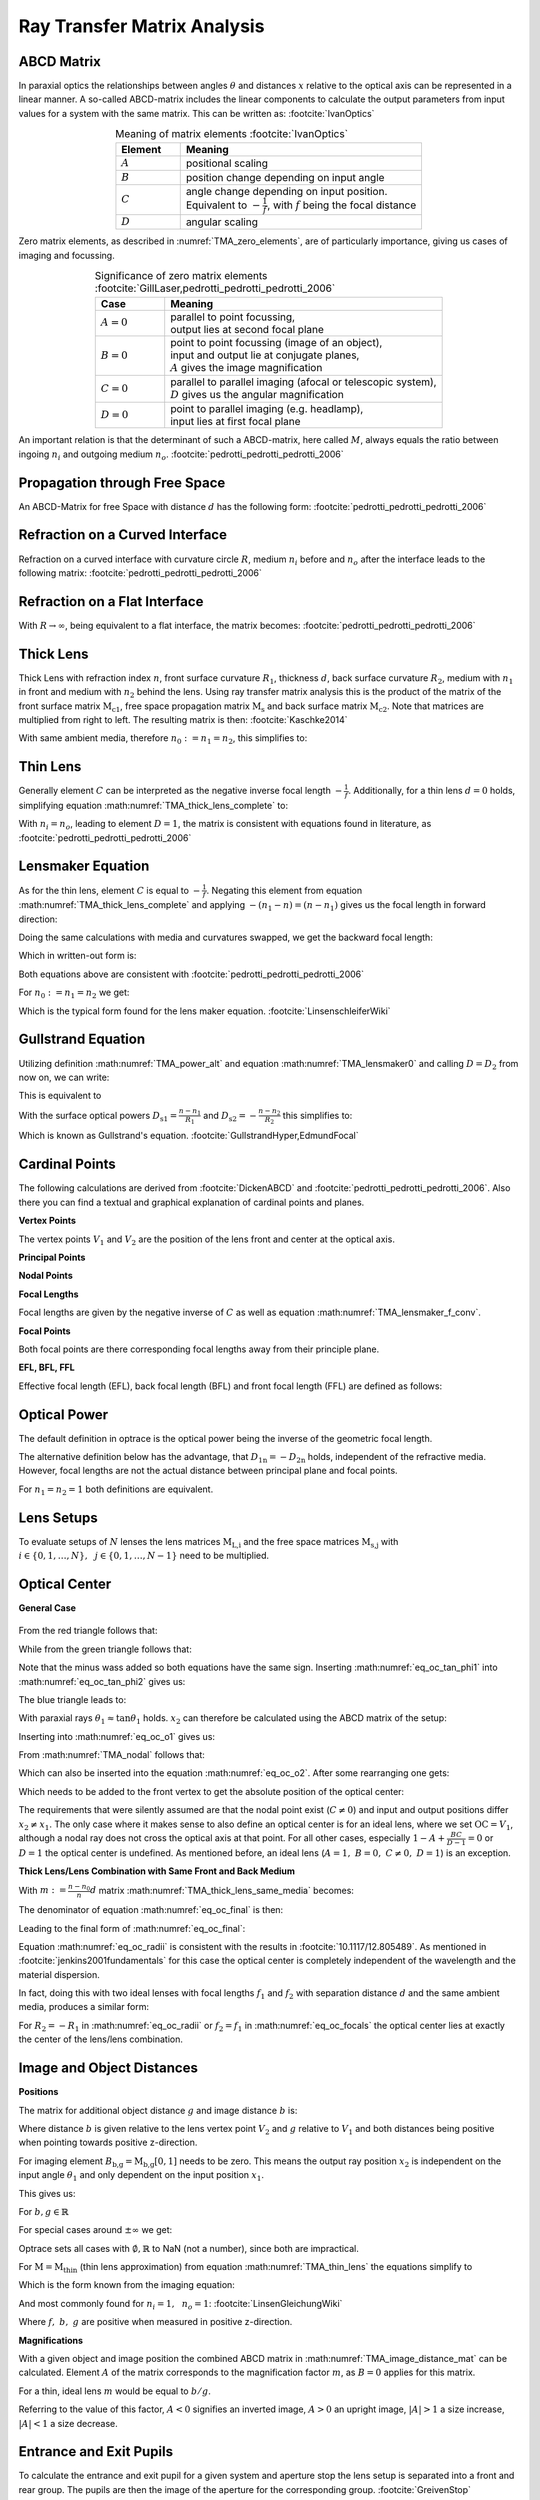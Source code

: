 
.. _ray_matrix_analysis:

*****************************
Ray Transfer Matrix Analysis
*****************************

ABCD Matrix 
=================================================

In paraxial optics the relationships between angles :math:`\theta` and distances :math:`x` relative to the optical axis can be represented in a linear manner. A so-called ABCD-matrix includes the linear components to calculate the output parameters from input values for a system with the same matrix. This can be written as: :footcite:`IvanOptics`

.. math::
   \left[\begin{array}{l}
   x_2 \\
   \theta_2
   \end{array}\right]=\left[\begin{array}{ll}
   A & B \\
   C & D
   \end{array}\right]\left[\begin{array}{l}
   x_1 \\
   \theta_1
   \end{array}\right]
   :label: TMA_ABCD

.. _TMA_elements:

.. list-table:: Meaning of matrix elements :footcite:`IvanOptics`
   :widths: 80 300
   :header-rows: 1
   :align: center
   
   * - Element
     - Meaning
   * - :math:`A`
     - positional scaling
   * - :math:`B`
     - position change depending on input angle
   * - :math:`C`
     - | angle change depending on input position. 
       | Equivalent to :math:`-\frac{1}{f}`, with :math:`f` being the focal distance
   * - :math:`D`
     - angular scaling

Zero matrix elements, as described in :numref:`TMA_zero_elements`, are of particularly importance, giving us cases of imaging and focussing.

.. _TMA_zero_elements:

.. list-table:: Significance of zero matrix elements :footcite:`GillLaser,pedrotti_pedrotti_pedrotti_2006` 
   :widths: 50 200
   :header-rows: 1
   :align: center
   
   * - Case
     - Meaning
   * - :math:`A=0`
     - | parallel to point focussing,
       | output lies at second focal plane    
   * - :math:`B=0`
     - | point to point focussing (image of an object),
       | input and output lie at conjugate planes,
       | :math:`A` gives the image magnification
   * - :math:`C=0`
     - | parallel to parallel imaging (afocal or telescopic system),
       | :math:`D` gives us the angular magnification 
   * - :math:`D=0`
     - | point to parallel imaging (e.g. headlamp), 
       | input lies at first focal plane


An important relation is that the determinant of such a ABCD-matrix, here called :math:`M`, always equals the ratio between ingoing :math:`n_i` and outgoing medium :math:`n_o`. :footcite:`pedrotti_pedrotti_pedrotti_2006`

.. math::
   \det (M) = AD - BC = \frac{n_i}{n_o}
   :label: eq_TMA_det


Propagation through Free Space 
=================================================

An ABCD-Matrix for free Space with distance :math:`d` has the following form: :footcite:`pedrotti_pedrotti_pedrotti_2006`


.. math::
   \text{M}_\text{s} =
   \left[\begin{array}{ll}
   1 & d \\
   0 & 1
   \end{array}\right]
   :label: TMA_free_space

Refraction on a Curved Interface 
=================================================

Refraction on a curved interface with curvature circle :math:`R`, medium :math:`n_i` before and :math:`n_o` after the interface leads to the following matrix: :footcite:`pedrotti_pedrotti_pedrotti_2006`

.. math::
   \text{M}_\text{c} =
   \left[\begin{array}{cc}
   1 & 0 \\
   -\frac{n_o-n_i}{R \cdot n_o} & \frac{n_i}{n_o}
   \end{array}\right]
   :label: TMA_curved_nterface

Refraction on a Flat Interface 
=================================================

With :math:`R \to \infty`, being equivalent to a flat interface, the matrix becomes: :footcite:`pedrotti_pedrotti_pedrotti_2006`

.. math::
   \text{M}_\text{i} =
   \left[\begin{array}{cc}
   1 & 0 \\
   0 & \frac{n_i}{n_o}
   \end{array}\right]
   :label: TMA_flat_interface

Thick Lens 
=================================================

Thick Lens with refraction index :math:`n`, front surface curvature :math:`R_1`, thickness :math:`d`, back surface curvature :math:`R_2`, medium with :math:`n_1` in front and medium with :math:`n_2` behind the lens.
Using ray transfer matrix analysis this is the product of the matrix of the front surface matrix :math:`\text{M}_\text{c1}`, free space propagation matrix :math:`\text{M}_\text{s}` and back surface matrix :math:`\text{M}_\text{c2}`.
Note that matrices are multiplied from right to left.
The resulting matrix is then: :footcite:`Kaschke2014`


.. math::
   \text{M}_\text{thick} =&~~ \text{M}_\text{c2} \cdot \text{M}_\text{s} \cdot \text{M}_\text{c1}\\
    =&~
   \left[\begin{array}{cc}
   1 & 0 \\
   -\frac{n_2-n}{R_2 \cdot n_2} & \frac{n}{n_2}
   \end{array}\right]
   \left[\begin{array}{ll}
   1 & d \\
   0 & 1
   \end{array}\right]
   \left[\begin{array}{cc}
   1 & 0 \\
   -\frac{n-n_1}{R_1 \cdot n} & \frac{n_1}{n}
   \end{array}\right]\\
    =&~ 
   \left[\begin{array}{cc}
   1 + \frac{n_1-n}{n R_1}d & \frac{n_1}{n}d \\
    \frac{n_1 - n}{n_2 R_1}  + \frac{n-n_2}{n_2 R_2} + \frac{n_1 - n}{n R_1}\frac{n-n_2}{n_2 R_2}d & \frac{n_1}{n_2} + \frac{n_1}{n}\frac{n - n_2}{n_2 R_2}d
   \end{array}\right]
   :label: TMA_thick_lens_complete


With same ambient media, therefore :math:`n_0 := n_1 = n_2`, this simplifies to:

.. math::
   \text{M}_{\text{thick},n_0}   =&~ 
   \left[\begin{array}{cc}
   1 + \frac{n_0-n}{n R_1}d & \frac{n_0}{n}d \\
   \frac{n_0 - n}{n_0} \left( \frac{1}{R_1}  - \frac{1}{R_2} + \frac{n-n_0}{n R_1 R_2}d \right) & 1 + \frac{n - n_0}{n R_2}d
   \end{array}\right]
   :label: TMA_thick_lens_same_media


Thin Lens
====================

Generally element :math:`C` can be interpreted as the negative inverse focal length :math:`-\frac{1}{f}`.
Additionally, for a thin lens :math:`d=0` holds, simplifying equation :math:numref:`TMA_thick_lens_complete` to:

.. math::
    \text{M}_\text{thin} =
   \left[\begin{array}{cc}
   1 & 0 \\
   -\frac{1}{f} & \frac{n_i}{n_o}
   \end{array}\right]
   :label: TMA_thin_lens

With :math:`n_i = n_o`,  leading to element :math:`D=1`, the matrix is consistent with equations found in literature, as :footcite:`pedrotti_pedrotti_pedrotti_2006`


Lensmaker Equation 
=================================================

As for the thin lens, element :math:`C` is equal to :math:`-\frac{1}{f}`.
Negating this element from equation :math:numref:`TMA_thick_lens_complete` and applying :math:`-(n_1 - n) = (n - n_1)` gives us the focal length in forward direction:

.. math::
   \frac{1}{f_2} = \frac{n-n_1}{n_2}\frac{1}{R_1} - \frac{n-n_2}{n_2}\frac{1}{R_2} + \frac{n-n_1}{n R_1}\frac{n-n_2}{n_2 R_2}d
   :label: TMA_lensmaker0

Doing the same calculations with media and curvatures swapped, we get the backward focal length:

.. math::
   f_1 = -\frac{n_1}{n_2} f_2
   :label: TMA_lensmaker_f_conv

Which in written-out form is:

.. math::
   \frac{1}{f_1} = -\frac{n-n_1}{n_1}\frac{1}{R_1} + \frac{n-n_2}{n_1}\frac{1}{R_2} - \frac{n-n_1}{n R_1}\frac{n-n_2}{n_1 R_2}d
   :label: TMA_lensmaker1

Both equations above are consistent with :footcite:`pedrotti_pedrotti_pedrotti_2006`

For :math:`n_0 := n_1 = n_2` we get:

.. math::
   \frac{1}{f_2} = \frac{n-n_0}{n_0}\left(\frac{1}{R_1} - \frac{1}{R_2} + \frac{n-n_0}{n R_1 R_2}d \right)
   :label: TMA_lensmaker_common

Which is the typical form found for the lens maker equation. :footcite:`LinsenschleiferWiki`

Gullstrand Equation 
=================================================

Utilizing definition :math:numref:`TMA_power_alt` and equation :math:numref:`TMA_lensmaker0` and calling :math:`D=D_2` from now on, we can write:

.. math::
   D = \frac{n_2}{f_2} = \frac{n-n_1}{R_1} - \frac{n-n_2}{R_2} + \frac{n-n_1}{n R_1}\frac{n-n_2}{R_2}d
   :label: TMA_Gullstrand_base

This is equivalent to

.. math::
   D = \frac{n_2}{f_2} = \frac{n-n_1}{R_1}  + \left( - \frac{n-n_2}{R_2} \right) - \frac{n-n_1}{R_1} \cdot \left( - \frac{n-n_2}{R_2} \right) \frac{d}{n}
   :label: TMA_Gullstrand_step

With the surface optical powers :math:`D_\text{s1} = \frac{n-n_1}{R_1}` and :math:`D_\text{s2} = -\frac{n-n_2}{R_2}` this simplifies to:

.. math::
   D = D_\text{s1} + D_\text{s2} - D_\text{s1} D_\text{s2} \frac{d}{n}
   :label: TMA_Gullstrand

Which is known as Gullstrand's equation. :footcite:`GullstrandHyper,EdmundFocal`


.. _ray_cardinal_points:

Cardinal Points 
=================================================

The following calculations are derived from :footcite:`DickenABCD` and :footcite:`pedrotti_pedrotti_pedrotti_2006`. Also there you can find a textual and graphical explanation of cardinal points and planes.

**Vertex Points**

The vertex points :math:`V_1` and :math:`V_2` are the position of the lens front and center at the optical axis.

**Principal Points**

.. math::
   P_1 =&~ V_1 - \frac{n_1 - n_2 D}{n_2 C}\\
   P_2 =&~ V_2 + \frac{1-A}{C}
   :label: TMA_principal

**Nodal Points**

.. math::
   N_1 =&~ V_1 - \frac{1-D}{C}\\
   N_2 =&~ V_2 + \frac{n_1 - n_2 A}{n_2 C}
   :label: TMA_nodal

**Focal Lengths**

Focal lengths are given by the negative inverse of :math:`C` as well as equation :math:numref:`TMA_lensmaker_f_conv`.

.. math::
   f_1 =&~ \frac{n_1}{n_2 C}\\
   f_2 =&~ -\frac{1}{C}
   :label: TMA_focal_length

**Focal Points**

Both focal points are there corresponding focal lengths away from their principle plane.

.. math::
   F_1 = &~ P_1 + f_1\\
   F_2 = &~ P_2 + f_2
   :label: TMA_focal_points

**EFL, BFL, FFL**

Effective focal length (EFL), back focal length (BFL) and front focal length (FFL) are defined as follows: 

.. math::
   \text{FFL} =&~ F_1 - V_1 &=~& &\frac{D}{C}\\
   \text{BFL} =&~ F_2 - V_2 &=~& -&\frac{A}{C}\\
   \text{EFL} =&~ f_2 &=~& -&\frac{1}{C}
   :label: TMA_ffk_bfl_efl

.. _ray_power_def:

Optical Power 
=================================================

The default definition in optrace is the optical power being the inverse of the geometric focal length.

.. math::
   D_1 = \frac{1}{f_1}\\
   D_2 = \frac{1}{f_2}
   :label: TMA_power_base
   
The alternative definition below has the advantage, that :math:`D_\text{1n} = -D_\text{2n}` holds, independent of the refractive media. However, focal lengths are not the actual distance between principal plane and focal points.

For :math:`n_1 = n_2 = 1` both definitions are equivalent.

.. math::
   D_\text{1n} =&~ \frac{n_1}{f_1}\\
   D_\text{2n} =&~ \frac{n_2}{f_2}\\
   f_\text{1n} =&~ \frac{f_1}{n_1}\\
   f_\text{2n} =&~ \frac{f_2}{n_2}\\
   \text{EFL}_n =&~ \frac{f_2}{n_2}\\
   :label: TMA_power_alt


Lens Setups 
=================================================

To evaluate setups of :math:`N` lenses the lens matrices :math:`\text{M}_\text{L,i}` and the free space matrices :math:`\text{M}_\text{s,j}` with :math:`i \in	\{0, 1, \dots, N\},~~ j \in \{0, 1, \dots, N-1\}` need to be multiplied.

.. math::
   \text{M} = \text{M}_\text{L,N} \cdot \text{M}_\text{s,N-1} \dots \text{M}_\text{s,0} \cdot \text{M}_\text{L,0}
   :label: TMA_setup


.. _ray_image_object_distances:


Optical Center
=====================


**General Case**


.. figure:: ../images/optical_center.svg
   :align: center
   :width: 550


From the red triangle follows that:

.. math::
   \tan \phi = \frac{x_2 - x_1}{V_2 - V_1}
   :label: eq_oc_tan_phi1

While from the green triangle follows that:

.. math::
   \tan \phi = -\frac{x_1}{o}
   :label: eq_oc_tan_phi2

Note that the minus wass added so both equations have the same sign.
Inserting :math:numref:`eq_oc_tan_phi1` into :math:numref:`eq_oc_tan_phi2` gives us:

.. math::
   o = - \frac{x_1}{x_2 - x_1} \left(V_2 - V_1\right)
   :label: eq_oc_o1

The blue triangle leads to:

.. math::
   \tan \theta_1 = -\frac{x_1}{N_1 - V_1}
   :label: eq_oc_theta1

With paraxial rays :math:`\theta_1 \approx \tan \theta_1` holds. :math:`x_2` can therefore be calculated using the ABCD matrix of the setup:

.. math::
   x_2 = A x_1 - \frac{B}{N_1 - V_1} x_1
   :label: eq_oc_x2


Inserting into :math:numref:`eq_oc_o1` gives us:

.. math::
   o = -\frac{x_1}{A x_1 - \frac{B}{N_1 - V_1} x_1 -x_1} \left(V_2 - V_1\right)
  :label: eq_oc_o2


From :math:numref:`TMA_nodal` follows that:

.. math::
   N_1 - V_1 = - \frac{1 - D}{C}
   :label: eq_oc_dNV

Which can also be inserted into the equation :math:numref:`eq_oc_o2`.
After some rearranging one gets:

.. math::
   o = \frac{V_2 - V_1}{1 - A + \frac{BC}{D-1}}
   :label: eq_oc_o3


Which needs to be added to the front vertex to get the absolute position of the optical center:

.. math::
   \text{OC} = V_1 + \frac{V_2 - V_1}{1 - A + \frac{BC}{D-1}}
   :label: eq_oc_final


The requirements that were silently assumed are that the nodal point exist (:math:`C \neq 0`) and input and output positions differ :math:`x_2 \neq x_1`.
The only case where it makes sense to also define an optical center is for an ideal lens, where we set :math:`\text{OC} = V_1`, although a nodal ray does not cross the optical axis at that point.
For all other cases, especially :math:`1 - A  + \frac{BC}{D - 1} = 0` or :math:`D = 1` the optical center is undefined. As mentioned before, an ideal lens (:math:`A = 1, ~B=0, ~C\neq 0, ~D=1`) is an exception.


**Thick Lens/Lens Combination with Same Front and Back Medium**

With :math:`m := \frac{n - n_0}{n}d` matrix :math:numref:`TMA_thick_lens_same_media` becomes:

.. math::
   \text{M}_{\text{thick},n_0}   =&~ 
   \left[\begin{array}{cc}
   1 - \frac{m}{R_1} & \frac{n_0}{n}d \\
   \frac{n_0 - n}{n_0} \left( \frac{1}{R_1}  - \frac{1}{R_2} + \frac{m}{R_1 R_2} \right) & 1 + \frac{m}{R_2}
   \end{array}\right]
   :label: TMA_thick_lens_same_media_m

The denominator of equation :math:numref:`eq_oc_final` is then:

.. math::
   1 - A + \frac{BC}{D - 1} &= 1 - \left(1 - \frac{m}{R_1}\right) + \frac{\frac{n_0-n}{n_0}\frac{n_0}{n}d \left( \frac{1}{R_1}  - \frac{1}{R_2} + \frac{m}{R_1 R_2} \right)}{1 + \frac{m}{R_2} - 1}\\
   &= \frac{m}{R_1} - m \frac{\left( \frac{1}{R_1}  - \frac{1}{R_2} + \frac{m}{R_1 R_2} \right)}{\frac{m}{R_2}}\\
   &= \frac{m}{R_1} - \left( \frac{R_2}{R_1}  - 1 + \frac{m}{R_1} \right)\\
   &= 1 - \frac{R_2}{R_1}
   :label: eq_oc_thick_lens_denom

Leading to the final form of :math:numref:`eq_oc_final`:

.. math::
   \text{OC} = V_1 + \frac{V_2 - V_1}{1 - \frac{R_2}{R_1}}
   :label: eq_oc_radii

.. Simplifying this expression towards this form is quite labor-intensive but goes without any conditions or tricks.
.. A interested reader is free to do it by themselves or trust Wolfram Alpha with the query: `Link <https://www.wolframalpha.com/input?i=1+-+A+%2B+B*C%2F%28D+-+1%29+with+A+%3D+%281+%2B+%28n_0-n%29%2F%28n+R_1%29*d%29%2C+B+%3D+%28%28n_0%29%2F%28n%29*d%29%2C+C+%3D+%28%28n_0+-+n%29%2F%28n_0+R_1%29%2B%28n-n_0%29%2F%28n_0+R_2%29%2B%28n_0+-+n%29%2F%28n+R_1%29*%28n-n_0%29%2F%28n_0+R_2%29*d%29%2C+D+%3D+%281+%2B+%28n+-+n_0%29%2F%28n+R_2%29*d%29>`__.

Equation :math:numref:`eq_oc_radii` is consistent with the results in :footcite:`10.1117/12.805489`.
As mentioned in :footcite:`jenkins2001fundamentals` for this case the optical center is completely independent of the wavelength and the material dispersion.


In fact, doing this with two ideal lenses with focal lengths :math:`f_1` and :math:`f_2` with separation distance :math:`d` and the same ambient media, produces a similar form:

.. math::
   M_\text{2L} &= \left[\begin{array}{cc}
   1 & 0 \\
   \frac{1}{f_2} & 1
   \end{array}\right] \cdot\left[\begin{array}{ll}
   1 & d \\
   0 & 1
   \end{array}\right] \cdot\left[\begin{array}{cc}
   1 & 0 \\
   \frac{1}{f_1} & 1
   \end{array}\right]\\
   &= \left[\begin{array}{cc}
   1+\frac{d}{f_1} & d \\
   \frac{1}{f_1}+\frac{1}{f_2}+\frac{d}{f_1 f_2} & 1+\frac{d}{f_2}
   \end{array}\right]
   :label: eq_oc_two_lens_matrix

.. math::
   1 - A + \frac{BC}{D - 1} &= 1 - \left(1 + \frac{d}{f_1}\right) + \frac{ \frac{1}{f_1}  + \frac{1}{f_2} + \frac{d}{f_1 f_2} }{1 + \frac{d}{f_2} - 1} d\\
   &= -\frac{d}{f_1} + \frac{f_2}{f_1} + 1 + \frac{d}{f_1}\\
   &= 1 + \frac{f_2}{f_1}
   :label: eq_oc_two_lenses_denom


.. math::
   \text{OC} = V_1 + \frac{V_2 - V_1}{1 + \frac{f_2}{f_1}}
   :label: eq_oc_two_lenses

For :math:`R_2 = -R_1` in :math:numref:`eq_oc_radii` or :math:`f_2 = f_1` in :math:numref:`eq_oc_focals` the optical center lies at exactly the center of the lens/lens combination.

Image and Object Distances 
=================================================

**Positions**

The matrix for additional object distance :math:`g` and image distance :math:`b` is:

.. math::
   \text{M}_\text{b,g} = 
   \left[\begin{array}{ll}
   1 & b \\
   0 & 1
   \end{array}\right]
   \cdot \text{M} \cdot
   \left[\begin{array}{ll}
   1 & g \\
   0 & 1
   \end{array}\right]
   :label: TMA_image_distance_mat

Where distance :math:`b` is given relative to the lens vertex point :math:`V_2` and :math:`g` relative to :math:`V_1` and both distances being positive when pointing towards positive z-direction.

For imaging element :math:`B_\text{b,g} = \text{M}_\text{b,g}[0, 1]` needs to be zero.
This means the output ray position :math:`x_2` is independent on the input angle :math:`\theta_1` and only dependent on the input position :math:`x_1`.

This gives us:

.. math::
   B_\text{b,g} = g (A + C b) + B + D b = 0
   :label: TMA_image_distance_eq

For :math:`b, g \in \mathbb{R}`

.. math::
   b(g) = 
    \begin{cases}
   -\frac{B + g A} {D + g C}, &~ \text{for}~~ {D + g C} \neq 0\\
   \mathbb{R} &~ \text{for}~~ {D + g C} = 0 ~~\text{and}~~ B + g A = 0\\
   \emptyset &~ \text{for}~~ {D + g C} = 0 ~~\text{and}~~ B + g A \neq 0
  \end{cases}
  :label: TMA_image_distance_solution


.. math::
   g(b) = 
    \begin{cases}
   -\frac{B + b D} {A + b C}, &~ \text{for}~~ {A + b C} \neq 0\\
   \mathbb{R} &~ \text{for}~~ {A + b C} = 0 ~~\text{and}~~ B + b D = 0\\
   \emptyset &~ \text{for}~~ {A + b C} = 0 ~~\text{and}~~ B + b D \neq 0
  \end{cases}
  :label: TMA_object_distance_solution

For special cases around :math:`\pm\infty` we get:

.. math::
   \lim_{g \to \pm \infty} b(g) = 
     \begin{cases}
   -\frac{A}{C} &~ \text{for}~~ {C} \neq 0\\
   \mathbb{R} &~ \text{for}~~ C = 0 ~~\text{and}~~ A = 0\\
   \emptyset &~ \text{for}~~ C = 0 ~~\text{and}~~ A \neq 0
  \end{cases}
  :label: TMA_image_distance_solution_special

.. math::
   \lim_{b \to \pm \infty} g(b) = 
     \begin{cases}
   -\frac{D}{C} &~ \text{for}~~ {C} \neq 0\\
   \mathbb{R} &~ \text{for}~~ C = 0 ~~\text{and}~~ D = 0\\
   \emptyset &~ \text{for}~~ C = 0 ~~\text{and}~~ D \neq 0
  \end{cases}
  :label: TMA_object_distance_solution_special

Optrace sets all cases with :math:`\emptyset, \mathbb{R}` to NaN (not a number), since both are impractical.

For :math:`\text{M} = \text{M}_\text{thin}` (thin lens approximation) from equation :math:numref:`TMA_thin_lens` the equations simplify to

.. math::
   b(g) = \frac{fg}{g-\frac{n_i}{n_o}f}
   :label: TMA_image_imaging_eq

.. math::
   g(b) = \frac{\frac{n_i}{n_o}fb}{b-f}
   :label: TMA_object_imaging_eq

Which is the form known from the imaging equation:

.. math::
   \frac{n_o}{f} = \frac{n_i}{g} + \frac{n_o}{b}
   :label: TMA_imaging_eq_n

And most commonly found for :math:`n_i = 1, ~~n_o = 1`: :footcite:`LinsenGleichungWiki`

.. math::
   \frac{1}{f} = \frac{1}{g} + \frac{1}{b}
   :label: TMA_imaging_eq_base

Where :math:`f,~b,~g` are positive when measured in positive z-direction.

**Magnifications**

With a given object and image position the combined ABCD matrix in :math:numref:`TMA_image_distance_mat` can be calculated.
Element :math:`A` of the matrix corresponds to the magnification factor :math:`m`, as :math:`B=0` applies for this matrix.

For a thin, ideal lens :math:`m` would be equal to :math:`b/g`.

Referring to the value of this factor, :math:`A < 0` signifies an inverted image, :math:`A > 0` an upright image, :math:`\lvert A \rvert > 1` a size increase, :math:`\lvert A \rvert < 1` a size decrease.


.. _pupil_calculation:

Entrance and Exit Pupils
=================================================


To calculate the entrance and exit pupil for a given system and aperture stop the lens setup is separated into a front and rear group. The pupils are then the image of the aperture for the corresponding group. :footcite:`GreivenStop`


.. figure:: ../images/pupil_calculation.svg
   :align: center
   :width: 750

   Visualization of the matrix separation and different distances.

**Aperture inside setup**


In the case of the aperture stop being inside the lens setup, the setup and its matrix :math:`\text{M}` can be separated into three parts:

.. math::
   \text{M} = \text{M}_\text{rear} \cdot \text{M}_\text{gap} \cdot \text{M}_\text{front}
   :label: eq_pupils_separation

:math:`\text{M}_\text{front}` is the matrix for all surfaces in front of the aperture stop, :math:`\text{M}_\text{back}` for everything behind the stop. :math:`\text{M}_\text{gap}` is the distance matrix for the gap region between surfaces where the stop is positioned in and does not belong to either front or back group.

The entrance pupil is the result of the stop being imaged into the front group, whereas the exit pupil is the image of the aperture stop into the rear group.

The exit pupil position is simply calculated with an object distance :math:`g_\text{ex}` between the stop position :math:`z_\text{s}` and the front vertex of the rear group and the matrix :math:`\text{M}_\text{rear}` with the procedure in <>.
The resulting :math:`z_\text{ex}` is the exit pupil's absolute position.

For the entrance pupil, we need to image the stop in backwards direction through :math:`\text{M}_\text{front}`. This is done by inverting the matrix:

.. math::
   \text{M}^{-1}_\text{front} &= \left[\begin{array}{cc}
       A & B \\
       C & D
       \end{array}\right]^{-1}\\
    &= \frac{1}{AD - BC}  \left[\begin{array}{cc}
       D & -B \\
       -C & A
       \end{array}\right]\\
   :label: eq_pupils_front_inverse

The object distance is negative and calculated with the back vertex of the front group: 

.. math::
   g_\text{en} = V_{2,\text{front}} - z_\text{s}
   :label: eq_pupils_gen

The procedure in <> with :math:`g_\text{en}` and :math:`\text{M}^{-1}_\text{front}` gives us the image distance :math:`b_\text{en}`, that needs to be added to the front vertex of the front group to get the entrance pupil position.:

.. math::
   z_\text{en} = V_{1,\text{front}} + b_\text{en}
   :label: eq_pupils_zen


**Aperture in front of setup**

With the stop being in front of all lenses, it itself is the entrance pupil (:math:`z_\text{en} = z_\text{s}`).

The exit pupil then is the result of imaging through all elements with the matrix:

.. math::
   \text{M}_\text{rear} = \text{M} 
   :label: eq_pupils_rear_only

**Aperture behind of setup**

With the stop being behind all lenses, it itself is equal to the exit pupil (:math:`z_\text{ex} = z_\text{s}`).

The entrance pupil then is the result of imaging backwards through all elements with the procedure above and the matrix:

.. math::
   \text{M}_\text{front} = \text{M} 
   :label: eq_pupils_front_only

------------

**References**

.. footbibliography::
